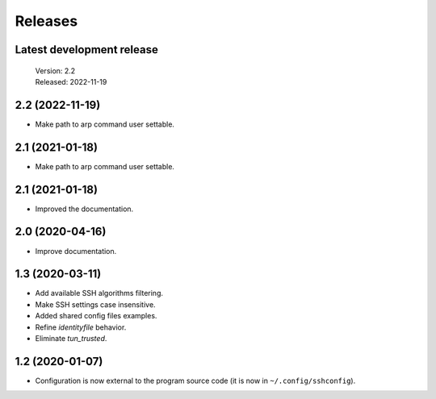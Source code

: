Releases
========

Latest development release
--------------------------

    | Version: 2.2
    | Released: 2022-11-19


2.2 (2022-11-19)
----------------
- Make path to arp command user settable.


2.1 (2021-01-18)
----------------
- Make path to arp command user settable.


2.1 (2021-01-18)
----------------
- Improved the documentation.


2.0 (2020-04-16)
----------------
- Improve documentation.


1.3 (2020-03-11)
----------------
- Add available SSH algorithms filtering.
- Make SSH settings case insensitive.
- Added shared config files examples.
- Refine *identityfile* behavior.
- Eliminate *tun_trusted*.


1.2 (2020-01-07)
----------------
- Configuration is now external to the program source code
  (it is now in ``~/.config/sshconfig``).
